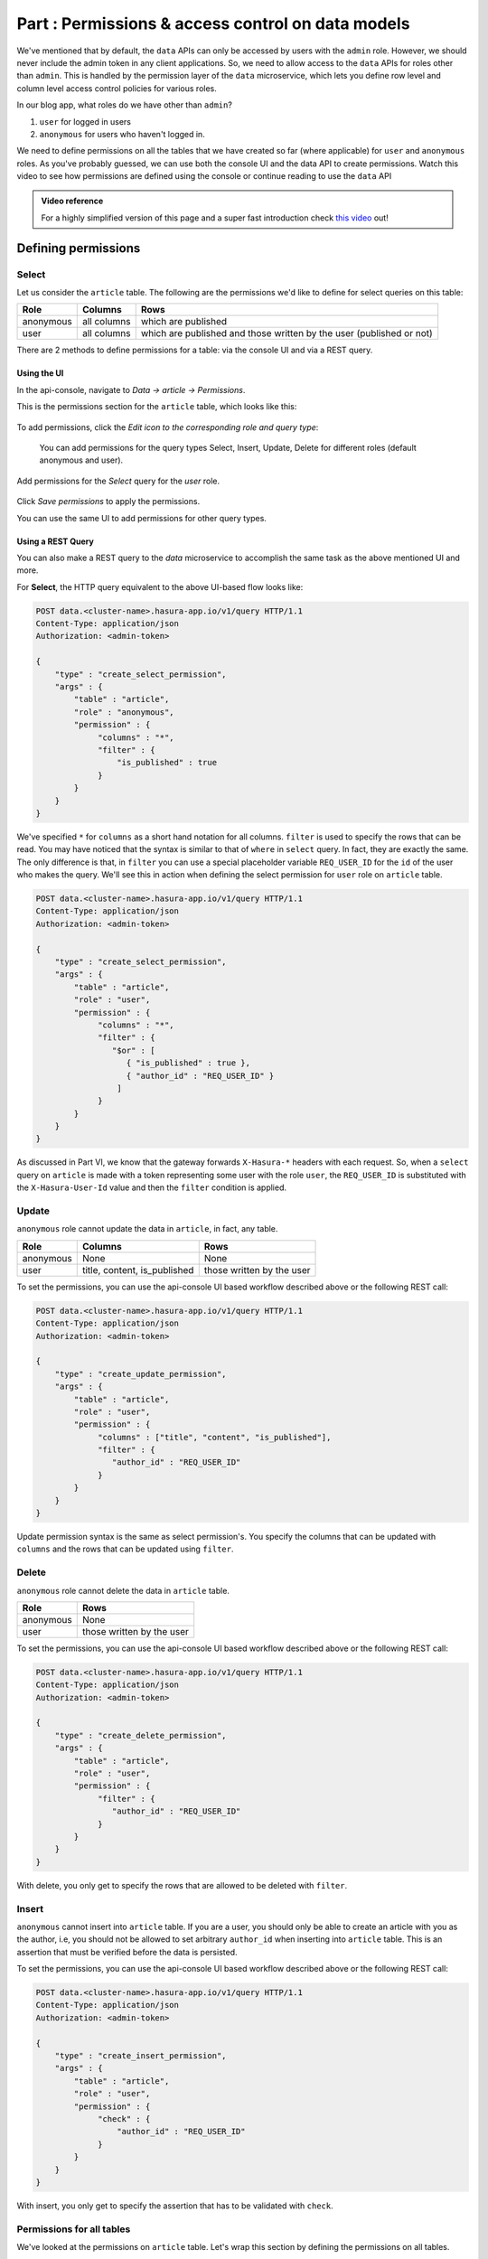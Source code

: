 .. .. meta::
   :description: Part 6 of a set of learning exercises meant for exploring Hasura in detail. This part introduces access control for data when using the data API.
   :keywords: hasura, getting started, step 6, access control, role based access control

====================================================
Part : Permissions & access control on data models
====================================================

We've mentioned that by default, the ``data`` APIs can only be accessed by users with the ``admin`` role. However, we should never include the admin token in any client applications. So, we need to allow access to the ``data`` APIs for roles other than ``admin``. This is handled by the permission layer of the ``data`` microservice, which lets you define row level and column level access control policies for various roles.

In our blog app, what roles do we have other than ``admin``?

#. ``user`` for logged in users
#. ``anonymous`` for users who haven't logged in.

We need to define permissions on all the tables that we have created so far (where applicable) for ``user`` and ``anonymous`` roles. As you've probably guessed, we can use both the console UI and the data API to create permissions.
Watch this video to see how permissions are defined using the console or continue reading to use the ``data`` API

.. admonition:: Video reference

   For a highly simplified version of this page and a super fast introduction
   check `this video <https://www.youtube.com/watch?v=lW7iz3cFqAg>`_ out!

Defining permissions
====================

Select
------

Let us consider the ``article`` table. The following are the permissions we'd like to define for select queries on this table:

.. list-table::
   :header-rows: 1

   * - Role
     - Columns
     - Rows
   * - anonymous
     - all columns
     - which are published
   * - user
     - all columns
     - which are published and those written by the user (published or not)
       
There are 2 methods to define permissions for a table: via the console UI and via a REST query.

Using the UI
^^^^^^^^^^^^
In the api-console, navigate to *Data -> article -> Permissions*.

This is the permissions section for the ``article`` table, which looks like this:

.. figure:: ../../img/tutorial-9-vanilla-screen.png

To add permissions, click the *Edit icon to the corresponding role and query type*:

.. figure:: ../../img/tutorial-9-add-permission.png
	    
	    You can add permissions for the query types Select, Insert, Update, Delete for different roles (default anonymous and user).
	    
Add permissions for the *Select* query for the *user* role.

.. figure:: ../../img/tutorial-9-permissions-user-select.png

Click *Save permissions* to apply the permissions.

You can use the same UI to add permissions for other query types. 

Using a REST Query
^^^^^^^^^^^^^^^^^^
You can also make a REST query to the *data* microservice to accomplish the same task as the above mentioned UI and more.

For **Select**, the HTTP query equivalent to the above UI-based flow looks like:

.. code-block:: http

   POST data.<cluster-name>.hasura-app.io/v1/query HTTP/1.1
   Content-Type: application/json
   Authorization: <admin-token>

   {
       "type" : "create_select_permission",
       "args" : {
	   "table" : "article",
	   "role" : "anonymous",
	   "permission" : {
		"columns" : "*",
		"filter" : {
		    "is_published" : true
		}
	   }
       }
   }

We've specified ``*`` for ``columns`` as a short hand notation for all columns. ``filter`` is used to specify the rows that can be read. You may have noticed that the syntax is similar to that of ``where`` in ``select`` query. In fact, they are exactly the same. The only difference is that, in ``filter`` you can use a special placeholder variable ``REQ_USER_ID`` for the ``id`` of the user who makes the query. We'll see this in action when defining the select permission for ``user`` role on ``article`` table.

.. code-block:: http

   POST data.<cluster-name>.hasura-app.io/v1/query HTTP/1.1
   Content-Type: application/json
   Authorization: <admin-token>

   {
       "type" : "create_select_permission",
       "args" : {
           "table" : "article",
           "role" : "user",
	   "permission" : {
		"columns" : "*",
		"filter" : {
		   "$or" : [
		      { "is_published" : true },
                      { "author_id" : "REQ_USER_ID" }
                    ]
                }
	   }
       }
   }

As discussed in Part VI, we know that the gateway forwards ``X-Hasura-*`` headers with each request. So, when a ``select`` query on ``article`` is made with a token representing some user with the role ``user``, the ``REQ_USER_ID`` is substituted with the ``X-Hasura-User-Id`` value and then the ``filter`` condition is applied.

Update
------

``anonymous`` role cannot update the data in ``article``, in fact, any table.

.. list-table::
   :header-rows: 1

   * - Role
     - Columns
     - Rows
   * - anonymous
     - None
     - None
   * - user
     - title, content, is_published
     - those written by the user

To set the permissions, you can use the api-console UI based workflow described above or the following REST call:

.. code-block:: http

   POST data.<cluster-name>.hasura-app.io/v1/query HTTP/1.1
   Content-Type: application/json
   Authorization: <admin-token>

   {
       "type" : "create_update_permission",
       "args" : {
	   "table" : "article",
	   "role" : "user",
	   "permission" : {
		"columns" : ["title", "content", "is_published"],
		"filter" : {
		   "author_id" : "REQ_USER_ID"
		}
	   }
       }
   }

Update permission syntax is the same as select permission's. You specify the columns that can be updated with ``columns`` and the rows that can be updated using ``filter``.

Delete
------

``anonymous`` role cannot delete the data in ``article`` table.

.. list-table::
   :header-rows: 1

   * - Role
     - Rows
   * - anonymous
     - None
   * - user
     - those written by the user

To set the permissions, you can use the api-console UI based workflow described above or the following REST call:

.. code-block:: http

   POST data.<cluster-name>.hasura-app.io/v1/query HTTP/1.1
   Content-Type: application/json
   Authorization: <admin-token>

   {
       "type" : "create_delete_permission",
       "args" : {
	   "table" : "article",
	   "role" : "user",
	   "permission" : {
		"filter" : {
		   "author_id" : "REQ_USER_ID"
		}
	   }
       }
   }

With delete, you only get to specify the rows that are allowed to be deleted with ``filter``.

Insert
------

``anonymous`` cannot insert into ``article`` table. If you are a user, you should only be able to create an article with you as the author, i.e, you should not be allowed to set arbitrary ``author_id`` when inserting into ``article`` table. This is an assertion that must be verified before the data is persisted.

To set the permissions, you can use the api-console UI based workflow described above or the following REST call:

.. code-block:: http

   POST data.<cluster-name>.hasura-app.io/v1/query HTTP/1.1
   Content-Type: application/json
   Authorization: <admin-token>

   {
       "type" : "create_insert_permission",
       "args" : {
	   "table" : "article",
	   "role" : "user",
	   "permission" : {
		"check" : {
		    "author_id" : "REQ_USER_ID"
		}
	   }
       }
   }

With insert, you only get to specify the assertion that has to be validated with ``check``.

Permissions for all tables
--------------------------

We've looked at the permissions on ``article`` table. Let's wrap this section by defining the permissions on all tables.

To define permissions on all tables you can follow the method above for each table. A better way to do it is to wrap all the queries into a **bulk** HTTP request:

.. code-block:: http

  POST data.<cluster-name>.hasura-app.io/v1/query HTTP/1.1
  Content-Type: application/json
  Authorization: <admin-token>

    {
	"type": "bulk",
	"args": [
	    {
		"type": "create_insert_permission",
		"args": {
		    "table": "author",
		    "role": "user",
		    "permission": {
			"check": {
			    "hasura_id": "REQ_USER_ID"
			}
		    }
		}
	    },
	    {
		"type": "create_select_permission",
		"args": {
		    "table": "author",
		    "role": "user",
		    "permission": {
			"columns": "*",
			"filter": {}
		    }
		}
	    },
	    {
		"type": "create_select_permission",
		"args": {
		    "table": "author",
		    "role": "anonymous",
		    "permission": {
			"columns": "*",
			"filter": {}
		    }
		}
	    },
	    {
		"type": "create_insert_permission",
		"args": {
		    "table": "comment",
		    "role": "user",
		    "permission": {
			"check": {
			    "author_id": "REQ_USER_ID"
			}
		    }
		}
	    },
	    {
		"type": "create_select_permission",
		"args": {
		    "table": "comment",
		    "role": "user",
		    "permission": {
			"columns": "*",
			"filter": {}
		    }
		}
	    },
	    {
		"type": "create_update_permission",
		"args": {
		    "table": "comment",
		    "role": "user",
		    "permission": {
			"columns": [
			    "comment"
			],
			"filter": {
			    "author_id": "REQ_USER_ID"
			}
		    }
		}
	    },
	    {
		"type": "create_select_permission",
		"args": {
		    "table": "comment",
		    "role": "anonymous",
		    "permission": {
			"columns": "*",
			"filter": {}
		    }
		}
	    },
	    {
		"type": "create_select_permission",
		"args": {
		    "table": "category",
		    "role": "user",
		    "permission": {
			"columns": "*",
			"filter": {}
		    }
		}
	    },
	    {
		"type": "create_select_permission",
		"args": {
		    "table": "category",
		    "role": "anonymous",
		    "permission": {
			"columns": "*",
			"filter": {}
		    }
		}
	    },
	    {
		"type": "create_select_permission",
		"args": {
		    "table": "article_category",
		    "role": "anonymous",
		    "permission": {
			"columns": "*",
			"filter": {
			    "article": {
				"is_published": true
			    }
			}
		    }
		}
	    },
	    {
		"type": "create_select_permission",
		"args": {
		    "table": "article_category",
		    "role": "user",
		    "permission": {
			"columns": "*",
			"filter": {
			    "article": {
				"$or": [
				    {
					"is_published": true
				    },
				    {
					"author_id": "REQ_USER_ID"
				    }
				]
			    }
			}
		    }
		}
	    },
	    {
		"type": "create_delete_permission",
		"args": {
		    "table": "article_category",
		    "role": "user",
		    "permission": {
			"filter": {
			    "article": {
				"author_id": "REQ_USER_ID"
			    }
			}
		    }
		}
	    },
	    {
		"type": "create_insert_permission",
		"args": {
		    "table": "article_category",
		    "role": "user",
		    "permission": {
			"check": {
			    "article": {
				"author_id": "REQ_USER_ID"
			    }
			}
		    }
		}
	    }
	]
    }
    
Next: Add aggregations and views
--------------------------------

Next, head to :doc:`Add aggregations & views to your data models <11-aggregations-views>`.

